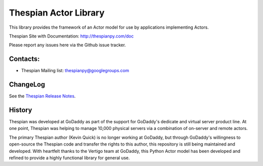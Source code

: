 Thespian Actor Library
======================

This library provides the framework of an Actor model for use by
applications implementing Actors.

Thespian Site with Documentation: http://thespianpy.com/doc

Please report any issues here via the Github issue tracker.

.. image:: https://img.shields.io/pypi/v/Thespian.svg?style=flat
   :target: https://pypi.python.org/pypi/Thespian
   :alt: Latest PyPI version

.. image:: https://img.shields.io/pypi/pyversions/Thespian.svg?style=flat
   :target: https://pypi.python.org/pypi/Thespian
   :alt: Supported Python versions

.. image:: https://img.shields.io/pypi/status/Thespian.svg?style=flat
   :target: https://pypi.python.org/pypi/Thespian
   :alt: Stability

.. image:: https://travis-ci.org/kquick/Thespian.svg?branch=master
    :target: https://travis-ci.org/kquick/Thespian
    :alt: Travis CI build status

Contacts:
---------

* Thespian Mailing list:  thespianpy@googlegroups.com
  

ChangeLog
---------

See the `Thespian Release Notes`_.

.. _Thespian Release Notes: http://thespianpy.com/doc/releases.html

History
-------

Thespian was developed at GoDaddy as part of the support for GoDaddy's
dedicate and virtual server product line.  At one point, Thespian was
helping to manage 10,000 physical servers via a combination of
on-server and remote actors.

The primary Thespian author (Kevin Quick) is no longer working at
GoDaddy, but through GoDaddy's willingness to open-source the Thespian
code and transfer the rights to this author, this repository is still
being maintained and developed.  With heartfelt thanks to the Vertigo
team at GoDaddy, this Python Actor model has been developed and
refined to provide a highly functional library for general use.
